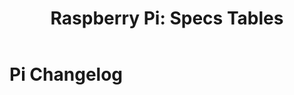 :PROPERTIES:
:ID:       26acad49-793a-4b3c-b0f2-11ccd1a02dfb
:END:
#+TITLE: Raspberry Pi: Specs Tables
#+DESCRIPTION: fdsa
#+TAGS:

* Roam :noexport:
+ [[id:ed922368-7080-404c-a931-4135e11e1a5d][Raspberry Pi]]
+ [[id:708d6f59-64ad-473a-bfbb-58d663bde4f0][IoT]]
+ [[id:79d41758-7ad5-426a-9964-d3e4f5685e7e][Compute]]

* Data :noexport:

** Pull from wikipedia

+ the first table includes the lower-level hardware specs. it's massive and
  doesn't format well
+ the second table here is the "changelog" and summarizes details

#+begin_src javascript
specs1 = document.querySelectorAll('table.wikitable')[4]
specs2 = document.querySelectorAll('table.wikitable')[5]
body=document.querySelector('body')
body.innerHTML = specs2.outerHTML // + specs1.outerHTML
#+end_src

The IDs may need to change, but it's fairly simple. The background colors are
alright though.

#+name: piSpecs2
#+begin_src sh :results output raw :results silent
sed -e 's/<br \/>/ /g' img/rpi-specs.html |\
    guix shell pandoc -- pandoc -f html -t org - |\
    sed -e 's/\\\\//g' -e 's/✔/Yes/g'
#+end_src

* Pi Changelog

#+call: piSpecs2()

** Note :noexport:

The above =#+call: piSpecs2()= should generate the table for export.

Unfortunately, it needs some CSS to print correctly. The =js= above works fine
from within the browser.
